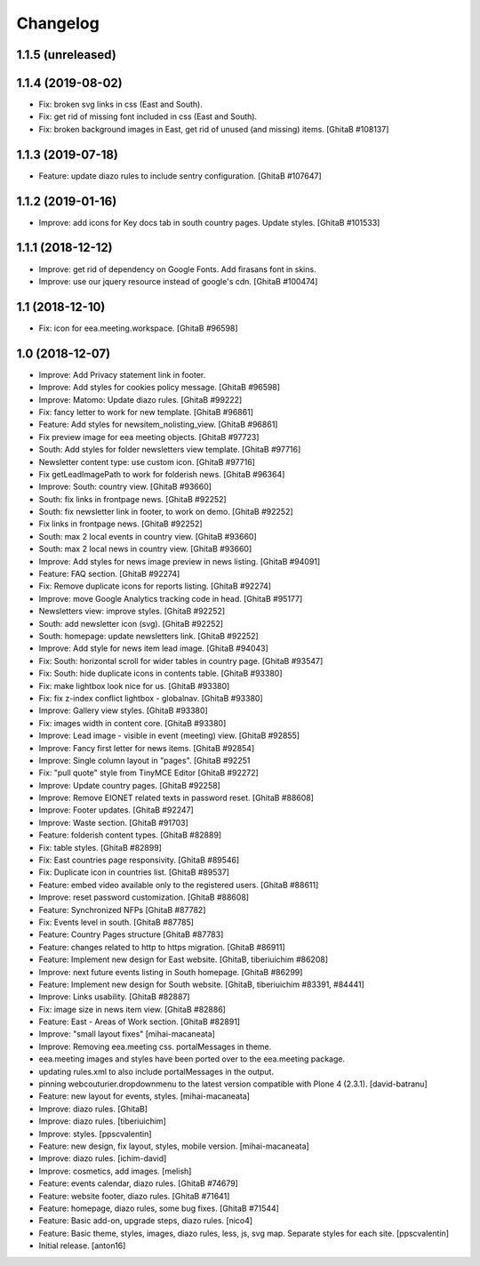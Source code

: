 Changelog
=========

1.1.5 (unreleased)
------------------

1.1.4 (2019-08-02)
------------------
- Fix: broken svg links in css (East and South).
- Fix: get rid of missing font included in css (East and South).
- Fix: broken background images in East, get rid of unused (and missing) items.
  [GhitaB #108137]

1.1.3 (2019-07-18)
------------------
- Feature: update diazo rules to include sentry configuration.
  [GhitaB #107647]

1.1.2 (2019-01-16)
------------------
- Improve: add icons for Key docs tab in south country pages. Update styles.
  [GhitaB #101533]

1.1.1 (2018-12-12)
------------------
- Improve: get rid of dependency on Google Fonts. Add firasans font in skins.
- Improve: use our jquery resource instead of google's cdn.
  [GhitaB #100474]

1.1 (2018-12-10)
----------------
- Fix: icon for eea.meeting.workspace.
  [GhitaB #96598]

1.0 (2018-12-07)
----------------
- Improve: Add Privacy statement link in footer.
- Improve: Add styles for cookies policy message.
  [GhitaB #96598]

- Improve: Matomo: Update diazo rules.
  [GhitaB #99222]

- Fix: fancy letter to work for new template.
  [GhitaB #96861]

- Feature: Add styles for newsitem_nolisting_view.
  [GhitaB #96861]

- Fix preview image for eea meeting objects.
  [GhitaB #97723]

- South: Add styles for folder newsletters view template.
  [GhitaB #97716]

- Newsletter content type: use custom icon.
  [GhitaB #97716]

- Fix getLeadImagePath to work for folderish news.
  [GhitaB #96364]

- Improve: South: country view.
  [GhitaB #93660]

- South: fix links in frontpage news.
  [GhitaB #92252]

- South: fix newsletter link in footer, to work on demo.
  [GhitaB #92252]

- Fix links in frontpage news.
  [GhitaB #92252]

- South: max 2 local events in country view.
  [GhitaB #93660]

- South: max 2 local news in country view.
  [GhitaB #93660]

- Improve: Add styles for news image preview in news listing.
  [GhitaB #94091]

- Feature: FAQ section.
  [GhitaB #92274]

- Fix: Remove duplicate icons for reports listing.
  [GhitaB #92274]

- Improve: move Google Analytics tracking code in head.
  [GhitaB #95177]

- Newsletters view: improve styles.
  [GhitaB #92252]

- South: add newsletter icon (svg).
  [GhitaB #92252]

- South: homepage: update newsletters link.
  [GhitaB #92252]

- Improve: Add style for news item lead image.
  [GhitaB #94043]

- Fix: South: horizontal scroll for wider tables in country page.
  [GhitaB #93547]

- Fix: South: hide duplicate icons in contents table.
  [GhitaB #93380]

- Fix: make lightbox look nice for us.
  [GhitaB #93380]

- Fix: fix z-index conflict lightbox - globalnav.
  [GhitaB #93380]

- Improve: Gallery view styles.
  [GhitaB #93380]

- Fix: images width in content core.
  [GhitaB #93380]

- Improve: Lead image - visible in event (meeting) view.
  [GhitaB #92855]

- Improve: Fancy first letter for news items.
  [GhitaB #92854]

- Improve: Single column layout in "pages".
  [GhitaB #92251

- Fix: "pull quote" style from TinyMCE Editor
  [GhitaB #92272]

- Improve: Update country pages.
  [GhitaB #92258]

- Improve: Remove EIONET related texts in password reset.
  [GhitaB #88608]

- Improve: Footer updates.
  [GhitaB #92247]

- Improve: Waste section.
  [GhitaB #91703]

- Feature: folderish content types.
  [GhitaB #82889]

- Fix: table styles.
  [GhitaB #82899]

- Fix: East countries page responsivity.
  [GhitaB #89546]

- Fix: Duplicate icon in countries list.
  [GhitaB #89537]

- Feature: embed video available only to the registered users.
  [GhitaB #88611]

- Improve: reset password customization.
  [GhitaB #88608]

- Feature: Synchronized NFPs
  [GhitaB #87782]

- Fix: Events level in south.
  [GhitaB #87785]

- Feature: Country Pages structure
  [GhitaB #87783]

- Feature: changes related to http to https migration.
  [GhitaB #86911]

- Feature: Implement new design for East website.
  [GhitaB, tiberiuichim #86208]

- Improve: next future events listing in South homepage.
  [GhitaB #86299]

- Feature: Implement new design for South website.
  [GhitaB, tiberiuichim #83391, #84441]

- Improve: Links usability.
  [GhitaB #82887]

- Fix: image size in news item view.
  [GhitaB #82886]

- Feature: East - Areas of Work section.
  [GhitaB #82891]

- Improve: "small layout fixes"
  [mihai-macaneata]

- Improve: Removing eea.meeting css. portalMessages in theme.
- eea.meeting images and styles have been ported over to the eea.meeting
  package.
- updating rules.xml to also include portalMessages in the output.
- pinning webcouturier.dropdownmenu to the latest version compatible
  with Plone 4 (2.3.1).
  [david-batranu]

- Feature: new layout for events, styles.
  [mihai-macaneata]

- Improve: diazo rules.
  [GhitaB]

- Improve: diazo rules.
  [tiberiuichim]

- Improve: styles.
  [ppscvalentin]

- Feature: new design, fix layout, styles, mobile version.
  [mihai-macaneata]

- Improve: diazo rules.
  [ichim-david]

- Improve: cosmetics, add images.
  [melish]

- Feature: events calendar, diazo rules.
  [GhitaB #74679]

- Feature: website footer, diazo rules.
  [GhitaB #71641]

- Feature: homepage, diazo rules, some bug fixes.
  [GhitaB #71544]

- Feature: Basic add-on, upgrade steps, diazo rules.
  [nico4]

- Feature: Basic theme, styles, images, diazo rules, less, js, svg map.
  Separate styles for each site.
  [ppscvalentin]

- Initial release.
  [anton16]
